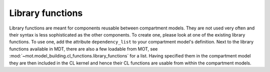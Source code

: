 .. _dynamic_modules_library_functions:

*****************
Library functions
*****************
Library functions are meant for components reusable between compartment models.
They are not used very often and their syntax is less sophisticated as the other components.
To create one, please look at one of the existing library functions.
To use one, add the attribute ``dependency_list`` to your compartment model's definition.
Next to the library functions available in MDT, there are also a few loadable from MOT, see :mod:`~mot.model_building.cl_functions.library_functions` for a list.
Having specified them in the compartment model they are then included in the CL kernel and hence their CL functions are usable from within the compartment models.
